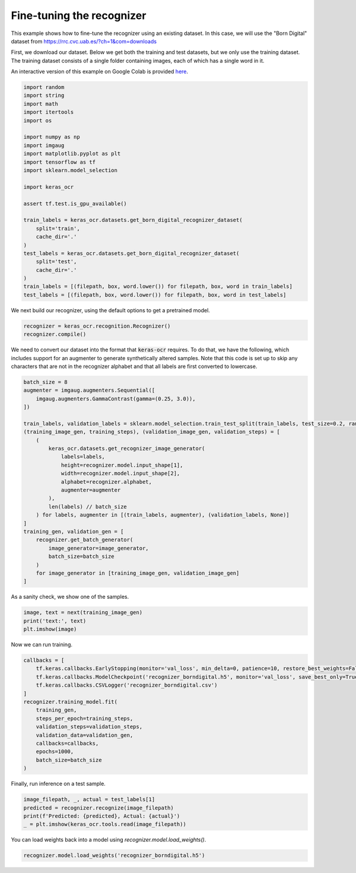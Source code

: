 Fine-tuning the recognizer
==========================

This example shows how to fine-tune the recognizer using an existing dataset. In this case,
we will use the "Born Digital" dataset from https://rrc.cvc.uab.es/?ch=1&com=downloads

First, we download our dataset. Below we get both the training and test datasets, but
we only use the training dataset. The training dataset consists of a single folder
containing images, each of which has a single word in it.

An interactive version of this example on Google Colab is provided `here
<https://colab.research.google.com/drive/1GeGA_bvh1TCgYNJSkWTWt00CEwaD_Ocl>`_.

.. code-block:: python

    import random
    import string
    import math
    import itertools
    import os

    import numpy as np
    import imgaug
    import matplotlib.pyplot as plt
    import tensorflow as tf
    import sklearn.model_selection

    import keras_ocr

    assert tf.test.is_gpu_available()

    train_labels = keras_ocr.datasets.get_born_digital_recognizer_dataset(
        split='train',
        cache_dir='.'
    )
    test_labels = keras_ocr.datasets.get_born_digital_recognizer_dataset(
        split='test',
        cache_dir='.'
    )
    train_labels = [(filepath, box, word.lower()) for filepath, box, word in train_labels]
    test_labels = [(filepath, box, word.lower()) for filepath, box, word in test_labels]

We next build our recognizer, using the default options to get a pretrained model.

.. code-block:: python

    recognizer = keras_ocr.recognition.Recognizer()
    recognizer.compile()

We need to convert our dataset into the format that :code:`keras-ocr` requires. To 
do that, we have the following, which includes support for an augmenter to
generate synthetically altered samples. Note that this code is set up to skip
any characters that are not in the recognizer alphabet and that all labels
are first converted to lowercase.

.. code-block:: python

    batch_size = 8
    augmenter = imgaug.augmenters.Sequential([
        imgaug.augmenters.GammaContrast(gamma=(0.25, 3.0)),
    ])

    train_labels, validation_labels = sklearn.model_selection.train_test_split(train_labels, test_size=0.2, random_state=42)
    (training_image_gen, training_steps), (validation_image_gen, validation_steps) = [
        (
            keras_ocr.datasets.get_recognizer_image_generator(
                labels=labels,
                height=recognizer.model.input_shape[1],
                width=recognizer.model.input_shape[2],
                alphabet=recognizer.alphabet,
                augmenter=augmenter
            ),
            len(labels) // batch_size
        ) for labels, augmenter in [(train_labels, augmenter), (validation_labels, None)]     
    ]
    training_gen, validation_gen = [
        recognizer.get_batch_generator(
            image_generator=image_generator,
            batch_size=batch_size
        )
        for image_generator in [training_image_gen, validation_image_gen]
    ]

As a sanity check, we show one of the samples.

.. code-block:: python

    image, text = next(training_image_gen)
    print('text:', text)
    plt.imshow(image)

.. image:: ../_static/borndigital1.png
   :width: 256

Now we can run training.

.. code-block:: python

    callbacks = [
        tf.keras.callbacks.EarlyStopping(monitor='val_loss', min_delta=0, patience=10, restore_best_weights=False),
        tf.keras.callbacks.ModelCheckpoint('recognizer_borndigital.h5', monitor='val_loss', save_best_only=True),
        tf.keras.callbacks.CSVLogger('recognizer_borndigital.csv')
    ]
    recognizer.training_model.fit(
        training_gen,
        steps_per_epoch=training_steps,
        validation_steps=validation_steps,
        validation_data=validation_gen,
        callbacks=callbacks,
        epochs=1000,
        batch_size=batch_size
    )

Finally, run inference on a test sample.

.. code-block:: python

    image_filepath, _, actual = test_labels[1]
    predicted = recognizer.recognize(image_filepath)
    print(f'Predicted: {predicted}, Actual: {actual}')
    _ = plt.imshow(keras_ocr.tools.read(image_filepath))

.. image:: ../_static/borndigital2.png
   :width: 256


You can load weights back into a model using `recognizer.model.load_weights()`.

.. code-block:: python

    recognizer.model.load_weights('recognizer_borndigital.h5')
